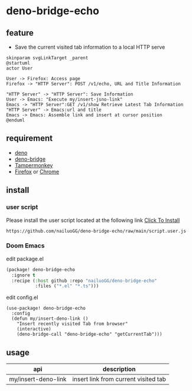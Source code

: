 * deno-bridge-echo

** feature
- Save the current visited tab information to a local HTTP serve

[[./images/Tab-sync-flow-chart.svg]]
#+HEADER: :file ./images/Tab-sync-flow-chart.svg
#+begin_src plantuml
skinparam svgLinkTarget _parent
@startuml
actor User

User -> Firefox: Access page
Firefox -> "HTTP Server": POST /v1/echo, URL and Title Information

"HTTP Server" -> "HTTP Server": Save Information
User -> Emacs: "Execute my/insert-jsno-link"
Emacs -> "HTTP Server":GET /v1/show Retrieve Latest Tab Information
"HTTP Server" -> Emacs:url and title
Emacs -> Emacs: Assemble link and insert at cursor position
@enduml
#+end_src

#+RESULTS:
[[file:./images/Tab-sync-flow-chart.svg]]


** requirement

- [[https://deno.land/][deno]]
- [[https://github.com/manateelazycat/deno-bridge][deno-bridge]]
- [[https://www.tampermonkey.net/][Tampermonkey]]
- [[https://www.mozilla.org/en-US/firefox/new/][Firefox]] or [[https://www.google.com/chrome/][Chrome]]


** install
*** user script

Please install the user script located at the following link [[https://github.com/nailuoGG/deno-bridge-echo/raw/main/monkey.js][Click To Install]]

#+begin_src text
https://github.com/nailuoGG/deno-bridge-echo/raw/main/script.user.js
#+end_src

*** Doom Emacs

edit package.el
#+begin_src emacs-lisp
(package! deno-bridge-echo
  :ignore t
  :recipe (:host github :repo "nailuoGG/deno-bridge-echo"
           :files ("*.el" "*.ts")))
#+end_src

edit config.el

#+begin_src elisp
(use-package! deno-bridge-echo
  :config
  (defun my/insert-deno-link ()
    "Insert recently visited Tab from browser"
    (interactive)
    (deno-bridge-call "deno-bridge-echo" "getCurrentTab")))
#+end_src

** usage

| api                 | description                          |
|---------------------+--------------------------------------|
| my/insert-deno-link | insert link from current visited tab |
